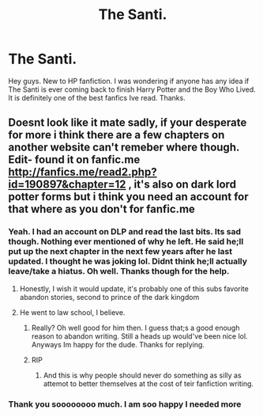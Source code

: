 #+TITLE: The Santi.

* The Santi.
:PROPERTIES:
:Author: lucy_19
:Score: 4
:DateUnix: 1560660630.0
:DateShort: 2019-Jun-16
:FlairText: Discussion
:END:
Hey guys. New to HP fanfiction. I was wondering if anyone has any idea if The Santi is ever coming back to finish Harry Potter and the Boy Who Lived. It is definitely one of the best fanfics Ive read. Thanks.


** Doesnt look like it mate sadly, if your desperate for more i think there are a few chapters on another website can't remeber where though. Edit- found it on fanfic.me [[http://fanfics.me/read2.php?id=190897&chapter=12]] , it's also on dark lord potter forms but i think you need an account for that where as you don't for fanfic.me
:PROPERTIES:
:Author: Nomad_On_Fire
:Score: 8
:DateUnix: 1560661011.0
:DateShort: 2019-Jun-16
:END:

*** Yeah. I had an account on DLP and read the last bits. Its sad though. Nothing ever mentioned of why he left. He said he;ll put up the next chapter in the next few years after he last updated. I thought he was joking lol. Didnt think he;ll actually leave/take a hiatus. Oh well. Thanks though for the help.
:PROPERTIES:
:Author: lucy_19
:Score: 2
:DateUnix: 1560662295.0
:DateShort: 2019-Jun-16
:END:

**** Honestly, I wish it would update, it's probably one of this subs favorite abandon stories, second to prince of the dark kingdom
:PROPERTIES:
:Author: Nomad_On_Fire
:Score: 4
:DateUnix: 1560662395.0
:DateShort: 2019-Jun-16
:END:


**** He went to law school, I believe.
:PROPERTIES:
:Author: Ash_Lestrange
:Score: 3
:DateUnix: 1560662520.0
:DateShort: 2019-Jun-16
:END:

***** Really? Oh well good for him then. I guess that;s a good enough reason to abandon writing. Still a heads up would've been nice lol. Anyways Im happy for the dude. Thanks for replying.
:PROPERTIES:
:Author: lucy_19
:Score: 3
:DateUnix: 1560663730.0
:DateShort: 2019-Jun-16
:END:


***** RIP
:PROPERTIES:
:Author: rek-lama
:Score: 1
:DateUnix: 1560678800.0
:DateShort: 2019-Jun-16
:END:

****** And this is why people should never do something as silly as attemot to better themselves at the cost of teir fanfiction writing.
:PROPERTIES:
:Author: acelenny
:Score: 3
:DateUnix: 1560706986.0
:DateShort: 2019-Jun-16
:END:


*** Thank you soooooooo much. I am soo happy I needed more
:PROPERTIES:
:Author: aRandomLurker1421
:Score: 1
:DateUnix: 1560691898.0
:DateShort: 2019-Jun-16
:END:
